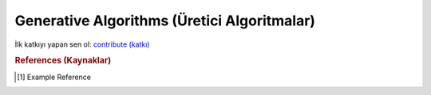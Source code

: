 .. _generative_algos:

=============================
Generative Algorithms (Üretici Algoritmalar)
=============================

İlk katkıyı yapan sen ol: `contribute (katkı) <https://github.com/bfortuner/ml-cheatsheet>`__


.. rubric:: References (Kaynaklar)

.. [1] Example Reference



